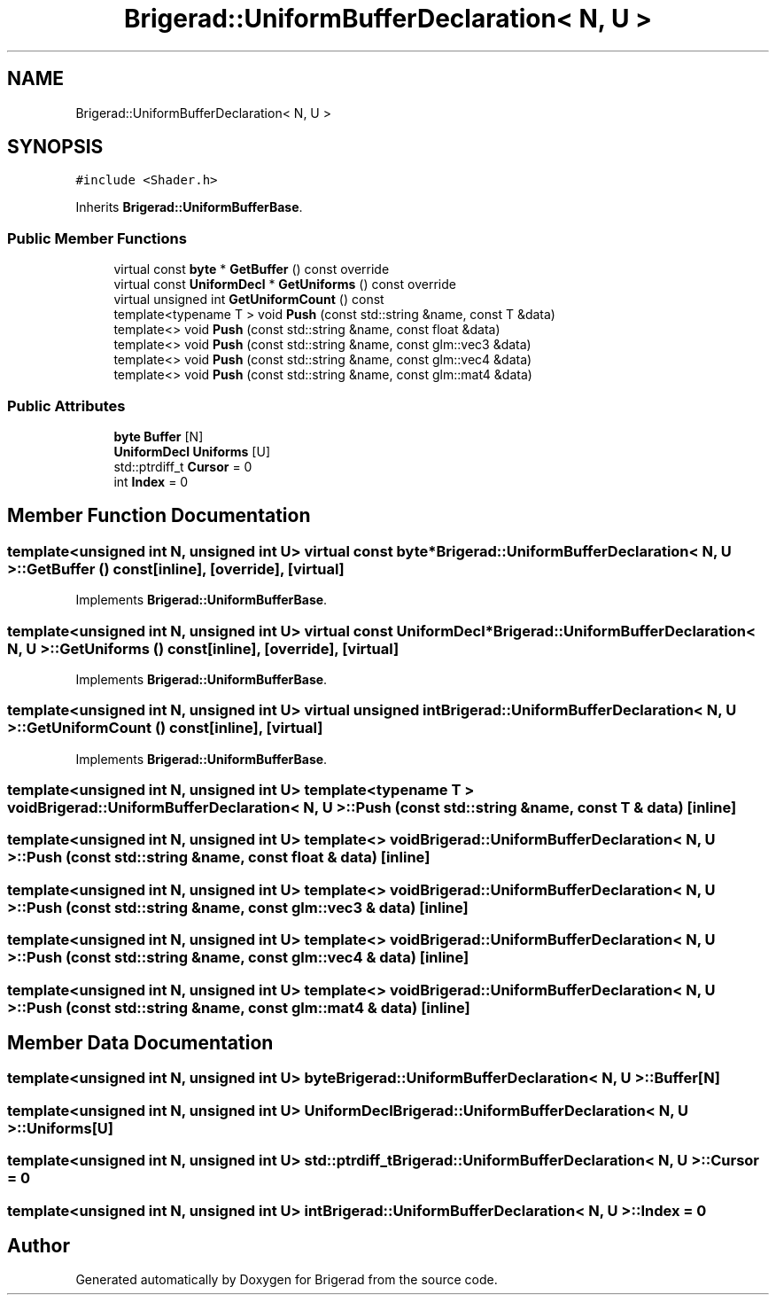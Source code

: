 .TH "Brigerad::UniformBufferDeclaration< N, U >" 3 "Sun Feb 7 2021" "Version 0.2" "Brigerad" \" -*- nroff -*-
.ad l
.nh
.SH NAME
Brigerad::UniformBufferDeclaration< N, U >
.SH SYNOPSIS
.br
.PP
.PP
\fC#include <Shader\&.h>\fP
.PP
Inherits \fBBrigerad::UniformBufferBase\fP\&.
.SS "Public Member Functions"

.in +1c
.ti -1c
.RI "virtual const \fBbyte\fP * \fBGetBuffer\fP () const override"
.br
.ti -1c
.RI "virtual const \fBUniformDecl\fP * \fBGetUniforms\fP () const override"
.br
.ti -1c
.RI "virtual unsigned int \fBGetUniformCount\fP () const"
.br
.ti -1c
.RI "template<typename T > void \fBPush\fP (const std::string &name, const T &data)"
.br
.ti -1c
.RI "template<> void \fBPush\fP (const std::string &name, const float &data)"
.br
.ti -1c
.RI "template<> void \fBPush\fP (const std::string &name, const glm::vec3 &data)"
.br
.ti -1c
.RI "template<> void \fBPush\fP (const std::string &name, const glm::vec4 &data)"
.br
.ti -1c
.RI "template<> void \fBPush\fP (const std::string &name, const glm::mat4 &data)"
.br
.in -1c
.SS "Public Attributes"

.in +1c
.ti -1c
.RI "\fBbyte\fP \fBBuffer\fP [N]"
.br
.ti -1c
.RI "\fBUniformDecl\fP \fBUniforms\fP [U]"
.br
.ti -1c
.RI "std::ptrdiff_t \fBCursor\fP = 0"
.br
.ti -1c
.RI "int \fBIndex\fP = 0"
.br
.in -1c
.SH "Member Function Documentation"
.PP 
.SS "template<unsigned int N, unsigned int U> virtual const \fBbyte\fP* \fBBrigerad::UniformBufferDeclaration\fP< N, U >::GetBuffer () const\fC [inline]\fP, \fC [override]\fP, \fC [virtual]\fP"

.PP
Implements \fBBrigerad::UniformBufferBase\fP\&.
.SS "template<unsigned int N, unsigned int U> virtual const \fBUniformDecl\fP* \fBBrigerad::UniformBufferDeclaration\fP< N, U >::GetUniforms () const\fC [inline]\fP, \fC [override]\fP, \fC [virtual]\fP"

.PP
Implements \fBBrigerad::UniformBufferBase\fP\&.
.SS "template<unsigned int N, unsigned int U> virtual unsigned int \fBBrigerad::UniformBufferDeclaration\fP< N, U >::GetUniformCount () const\fC [inline]\fP, \fC [virtual]\fP"

.PP
Implements \fBBrigerad::UniformBufferBase\fP\&.
.SS "template<unsigned int N, unsigned int U> template<typename T > void \fBBrigerad::UniformBufferDeclaration\fP< N, U >::Push (const std::string & name, const T & data)\fC [inline]\fP"

.SS "template<unsigned int N, unsigned int U> template<> void \fBBrigerad::UniformBufferDeclaration\fP< N, U >::Push (const std::string & name, const float & data)\fC [inline]\fP"

.SS "template<unsigned int N, unsigned int U> template<> void \fBBrigerad::UniformBufferDeclaration\fP< N, U >::Push (const std::string & name, const glm::vec3 & data)\fC [inline]\fP"

.SS "template<unsigned int N, unsigned int U> template<> void \fBBrigerad::UniformBufferDeclaration\fP< N, U >::Push (const std::string & name, const glm::vec4 & data)\fC [inline]\fP"

.SS "template<unsigned int N, unsigned int U> template<> void \fBBrigerad::UniformBufferDeclaration\fP< N, U >::Push (const std::string & name, const glm::mat4 & data)\fC [inline]\fP"

.SH "Member Data Documentation"
.PP 
.SS "template<unsigned int N, unsigned int U> \fBbyte\fP \fBBrigerad::UniformBufferDeclaration\fP< N, U >::\fBBuffer\fP[N]"

.SS "template<unsigned int N, unsigned int U> \fBUniformDecl\fP \fBBrigerad::UniformBufferDeclaration\fP< N, U >::Uniforms[U]"

.SS "template<unsigned int N, unsigned int U> std::ptrdiff_t \fBBrigerad::UniformBufferDeclaration\fP< N, U >::Cursor = 0"

.SS "template<unsigned int N, unsigned int U> int \fBBrigerad::UniformBufferDeclaration\fP< N, U >::\fBIndex\fP = 0"


.SH "Author"
.PP 
Generated automatically by Doxygen for Brigerad from the source code\&.
